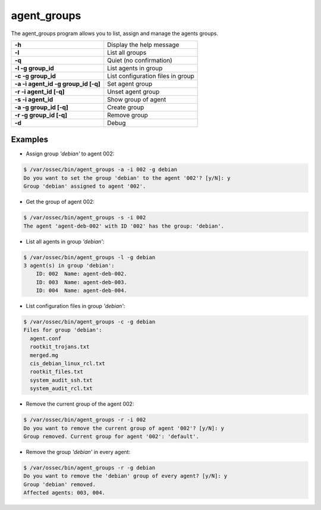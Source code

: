 .. _agent_groups:

agent_groups
=============

.. versionadded:: 3.0.0

The agent_groups program allows you to list, assign and manage the agents groups.

+---------------------------------------+---------------------------------------------------------+
| **-h**                                | Display the help message                                |
+---------------------------------------+---------------------------------------------------------+
| **-l**                                | List all groups                                         |
+---------------------------------------+---------------------------------------------------------+
| **-q**                                | Quiet (no confirmation)                                 |
+---------------------------------------+---------------------------------------------------------+
| **-l -g group_id**                    | List agents in group                                    |
+---------------------------------------+---------------------------------------------------------+
| **-c -g group_id**                    | List configuration files in group                       |
+---------------------------------------+---------------------------------------------------------+
| **-a -i agent_id -g group_id [-q]**   | Set agent group                                         |
+---------------------------------------+---------------------------------------------------------+
| **-r -i agent_id [-q]**               | Unset agent group                                       |
+---------------------------------------+---------------------------------------------------------+
| **-s -i agent_id**                    | Show group of agent                                     |
+---------------------------------------+---------------------------------------------------------+
| **-a -g group_id [-q]**               | Create group                                            |
+---------------------------------------+---------------------------------------------------------+
| **-r -g group_id [-q]**               | Remove group                                            |
+---------------------------------------+---------------------------------------------------------+
| **-d**                                | Debug                                                   |
+---------------------------------------+---------------------------------------------------------+

Examples
----------

* Assign group *'debian'* to agent 002:

.. code-block:: console

    $ /var/ossec/bin/agent_groups -a -i 002 -g debian
    Do you want to set the group 'debian' to the agent '002'? [y/N]: y
    Group 'debian' assigned to agent '002'.

* Get the group of agent 002:

.. code-block:: console

    $ /var/ossec/bin/agent_groups -s -i 002
    The agent 'agent-deb-002' with ID '002' has the group: 'debian'.

* List all agents in group *'debian'*:

.. code-block:: console

    $ /var/ossec/bin/agent_groups -l -g debian
    3 agent(s) in group 'debian':
        ID: 002  Name: agent-deb-002.
        ID: 003  Name: agent-deb-003.
        ID: 004  Name: agent-deb-004.

* List configuration files in group *'debian'*:

.. code-block:: console

    $ /var/ossec/bin/agent_groups -c -g debian
    Files for group 'debian':
      agent.conf
      rootkit_trojans.txt
      merged.mg
      cis_debian_linux_rcl.txt
      rootkit_files.txt
      system_audit_ssh.txt
      system_audit_rcl.txt


* Remove the current group of the agent 002:

.. code-block:: console

    $ /var/ossec/bin/agent_groups -r -i 002
    Do you want to remove the current group of agent '002'? [y/N]: y
    Group removed. Current group for agent '002': 'default'.


* Remove the group *'debian'* in every agent:

.. code-block:: console

    $ /var/ossec/bin/agent_groups -r -g debian
    Do you want to remove the 'debian' group of every agent? [y/N]: y
    Group 'debian' removed.
    Affected agents: 003, 004.
